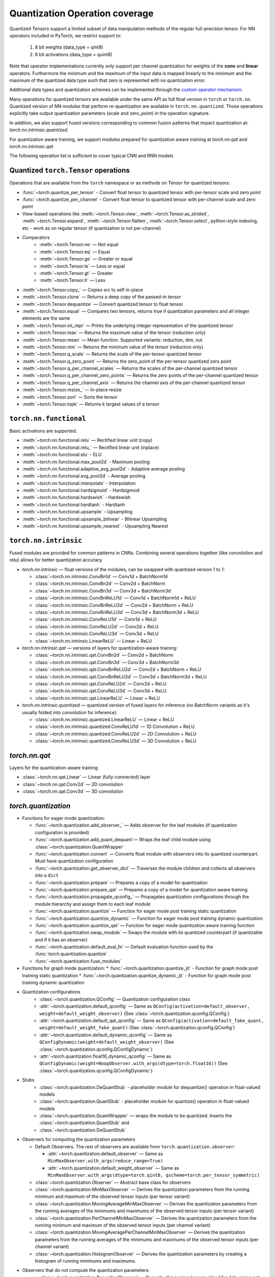 Quantization Operation coverage
-------------------------------

Quantized Tensors support a limited subset of data manipulation methods of the
regular full-precision tensor. For NN operators included in PyTorch, we
restrict support to:

   1. 8 bit weights (data\_type = qint8)
   2. 8 bit activations (data\_type = quint8)

Note that operator implementations currently only
support per channel quantization for weights of the **conv** and **linear**
operators. Furthermore the minimum and the maximum of the input data is
mapped linearly to the minimum and the maximum of the quantized data
type such that zero is represented with no quantization error.

Additional data types and quantization schemes can be implemented through
the `custom operator mechanism <https://pytorch.org/tutorials/advanced/torch_script_custom_ops.html>`_.

Many operations for quantized tensors are available under the same API as full
float version in ``torch`` or ``torch.nn``. Quantized version of NN modules that
perform re-quantization are available in ``torch.nn.quantized``. Those
operations explicitly take output quantization parameters (scale and zero\_point) in
the operation signature.

In addition, we also support fused versions corresponding to common fusion
patterns that impact quantization at: `torch.nn.intrinsic.quantized`.

For quantization aware training, we support modules prepared for quantization
aware training at `torch.nn.qat` and `torch.nn.intrinsic.qat`

.. end-of-part-included-in-quantization.rst

The following operation list is sufficient to cover typical CNN and RNN models


Quantized ``torch.Tensor`` operations
~~~~~~~~~~~~~~~~~~~~~~~~~~~~~~~~~~~~~

Operations that are available from the ``torch`` namespace or as methods on
Tensor for quantized tensors:

* :func:`~torch.quantize_per_tensor` - Convert float tensor to quantized tensor
  with per-tensor scale and zero point
* :func:`~torch.quantize_per_channel` - Convert float tensor to quantized
  tensor with per-channel scale and zero point
* View-based operations like :meth:`~torch.Tensor.view`,
  :meth:`~torch.Tensor.as_strided`, :meth:`~torch.Tensor.expand`,
  :meth:`~torch.Tensor.flatten`, :meth:`~torch.Tensor.select`, python-style
  indexing, etc - work as on regular tensor (if quantization is not
  per-channel)
* Comparators
    * :meth:`~torch.Tensor.ne` — Not equal
    * :meth:`~torch.Tensor.eq` — Equal
    * :meth:`~torch.Tensor.ge` — Greater or equal
    * :meth:`~torch.Tensor.le` — Less or equal
    * :meth:`~torch.Tensor.gt` — Greater
    * :meth:`~torch.Tensor.lt` — Less
* :meth:`~torch.Tensor.copy_` — Copies src to self in-place
* :meth:`~torch.Tensor.clone` —  Returns a deep copy of the passed-in tensor
* :meth:`~torch.Tensor.dequantize` — Convert quantized tensor to float tensor
* :meth:`~torch.Tensor.equal` — Compares two tensors, returns true if
  quantization parameters and all integer elements are the same
* :meth:`~torch.Tensor.int_repr` — Prints the underlying integer representation
  of the quantized tensor
* :meth:`~torch.Tensor.max` — Returns the maximum value of the tensor (reduction only)
* :meth:`~torch.Tensor.mean` — Mean function. Supported variants: reduction, dim, out
* :meth:`~torch.Tensor.min` — Returns the minimum value of the tensor (reduction only)
* :meth:`~torch.Tensor.q_scale` — Returns the scale of the per-tensor quantized tensor
* :meth:`~torch.Tensor.q_zero_point` — Returns the zero_point of the per-tensor
  quantized zero point
* :meth:`~torch.Tensor.q_per_channel_scales` — Returns the scales of the
  per-channel quantized tensor
* :meth:`~torch.Tensor.q_per_channel_zero_points` — Returns the zero points of
  the per-channel quantized tensor
* :meth:`~torch.Tensor.q_per_channel_axis` — Returns the channel axis of the
  per-channel quantized tensor
* :meth:`~torch.Tensor.resize_` — In-place resize
* :meth:`~torch.Tensor.sort` — Sorts the tensor
* :meth:`~torch.Tensor.topk` — Returns k largest values of a tensor

``torch.nn.functional``
~~~~~~~~~~~~~~~~~~~~~~~

Basic activations are supported.

* :meth:`~torch.nn.functional.relu` — Rectified linear unit (copy)
* :meth:`~torch.nn.functional.relu_` — Rectified linear unit (inplace)
* :meth:`~torch.nn.functional.elu` - ELU
* :meth:`~torch.nn.functional.max_pool2d` - Maximum pooling
* :meth:`~torch.nn.functional.adaptive_avg_pool2d` - Adaptive average pooling
* :meth:`~torch.nn.functional.avg_pool2d` - Average pooling
* :meth:`~torch.nn.functional.interpolate` - Interpolation
* :meth:`~torch.nn.functional.hardsigmoid` - Hardsigmoid
* :meth:`~torch.nn.functional.hardswish` - Hardswish
* :meth:`~torch.nn.functional.hardtanh` - Hardtanh
* :meth:`~torch.nn.functional.upsample` - Upsampling
* :meth:`~torch.nn.functional.upsample_bilinear` - Bilinear Upsampling
* :meth:`~torch.nn.functional.upsample_nearest` - Upsampling Nearest

``torch.nn.intrinsic``
~~~~~~~~~~~~~~~~~~~~~~

Fused modules are provided for common patterns in CNNs. Combining several
operations together (like convolution and relu) allows for better quantization
accuracy


* `torch.nn.intrinsic` — float versions of the modules, can be swapped with
  quantized version 1 to 1:

  * :class:`~torch.nn.intrinsic.ConvBn1d` — Conv1d + BatchNorm1d
  * :class:`~torch.nn.intrinsic.ConvBn2d` — Conv2d + BatchNorm
  * :class:`~torch.nn.intrinsic.ConvBn3d` — Conv3d + BatchNorm3d
  * :class:`~torch.nn.intrinsic.ConvBnReLU1d` — Conv1d + BatchNorm1d + ReLU
  * :class:`~torch.nn.intrinsic.ConvBnReLU2d` — Conv2d + BatchNorm + ReLU
  * :class:`~torch.nn.intrinsic.ConvBnReLU3d` — Conv3d + BatchNorm3d + ReLU
  * :class:`~torch.nn.intrinsic.ConvReLU1d` — Conv1d + ReLU
  * :class:`~torch.nn.intrinsic.ConvReLU2d` — Conv2d + ReLU
  * :class:`~torch.nn.intrinsic.ConvReLU3d` — Conv3d + ReLU
  * :class:`~torch.nn.intrinsic.LinearReLU` — Linear + ReLU

* `torch.nn.intrinsic.qat` — versions of layers for quantization-aware training:

  * :class:`~torch.nn.intrinsic.qat.ConvBn2d` — Conv2d + BatchNorm
  * :class:`~torch.nn.intrinsic.qat.ConvBn3d` — Conv3d + BatchNorm3d
  * :class:`~torch.nn.intrinsic.qat.ConvBnReLU2d` — Conv2d + BatchNorm + ReLU
  * :class:`~torch.nn.intrinsic.qat.ConvBnReLU3d` — Conv3d + BatchNorm3d + ReLU
  * :class:`~torch.nn.intrinsic.qat.ConvReLU2d` — Conv2d + ReLU
  * :class:`~torch.nn.intrinsic.qat.ConvReLU3d` — Conv3d + ReLU
  * :class:`~torch.nn.intrinsic.qat.LinearReLU` — Linear + ReLU

* `torch.nn.intrinsic.quantized` — quantized version of fused layers for
  inference (no BatchNorm variants as it's usually folded into convolution for
  inference):

  * :class:`~torch.nn.intrinsic.quantized.LinearReLU` — Linear + ReLU
  * :class:`~torch.nn.intrinsic.quantized.ConvReLU1d` — 1D Convolution + ReLU
  * :class:`~torch.nn.intrinsic.quantized.ConvReLU2d` — 2D Convolution + ReLU
  * :class:`~torch.nn.intrinsic.quantized.ConvReLU3d` — 3D Convolution + ReLU

`torch.nn.qat`
~~~~~~~~~~~~~~

Layers for the quantization-aware training

* :class:`~torch.nn.qat.Linear` — Linear (fully-connected) layer
* :class:`~torch.nn.qat.Conv2d` — 2D convolution
* :class:`~torch.nn.qat.Conv3d` — 3D convolution

`torch.quantization`
~~~~~~~~~~~~~~~~~~~~

* Functions for eager mode quantization:

  * :func:`~torch.quantization.add_observer_` — Adds observer for the leaf
    modules (if quantization configuration is provided)
  * :func:`~torch.quantization.add_quant_dequant`— Wraps the leaf child module using :class:`~torch.quantization.QuantWrapper`
  * :func:`~torch.quantization.convert` — Converts float module with
    observers into its quantized counterpart. Must have quantization
    configuration
  * :func:`~torch.quantization.get_observer_dict` — Traverses the module
    children and collects all observers into a ``dict``
  * :func:`~torch.quantization.prepare` — Prepares a copy of a model for
    quantization
  * :func:`~torch.quantization.prepare_qat` — Prepares a copy of a model for
    quantization aware training
  * :func:`~torch.quantization.propagate_qconfig_` — Propagates quantization
    configurations through the module hierarchy and assign them to each leaf
    module
  * :func:`~torch.quantization.quantize` — Function for eager mode post training static quantization
  * :func:`~torch.quantization.quantize_dynamic` — Function for eager mode post training dynamic quantization
  * :func:`~torch.quantization.quantize_qat` — Function for eager mode quantization aware training function
  * :func:`~torch.quantization.swap_module` — Swaps the module with its
    quantized counterpart (if quantizable and if it has an observer)
  * :func:`~torch.quantization.default_eval_fn` — Default evaluation function
    used by the :func:`torch.quantization.quantize`
  * :func:`~torch.quantization.fuse_modules`

* Functions for graph mode quantization:
  * :func:`~torch.quantization.quantize_jit` - Function for graph mode post training static quantization
  * :func:`~torch.quantization.quantize_dynamic_jit` - Function for graph mode post training dynamic quantization

* Quantization configurations
    * :class:`~torch.quantization.QConfig` — Quantization configuration class
    * :attr:`~torch.quantization.default_qconfig` — Same as
      ``QConfig(activation=default_observer, weight=default_weight_observer)``
      (See :class:`~torch.quantization.qconfig.QConfig`)
    * :attr:`~torch.quantization.default_qat_qconfig` — Same as
      ``QConfig(activation=default_fake_quant,
      weight=default_weight_fake_quant)`` (See
      :class:`~torch.quantization.qconfig.QConfig`)
    * :attr:`~torch.quantization.default_dynamic_qconfig` — Same as
      ``QConfigDynamic(weight=default_weight_observer)`` (See
      :class:`~torch.quantization.qconfig.QConfigDynamic`)
    * :attr:`~torch.quantization.float16_dynamic_qconfig` — Same as
      ``QConfigDynamic(weight=NoopObserver.with_args(dtype=torch.float16))``
      (See :class:`~torch.quantization.qconfig.QConfigDynamic`)

* Stubs
    * :class:`~torch.quantization.DeQuantStub` - placeholder module for
      dequantize() operation in float-valued models
    * :class:`~torch.quantization.QuantStub` - placeholder module for
      quantize() operation in float-valued models
    * :class:`~torch.quantization.QuantWrapper` — wraps the module to be
      quantized. Inserts the :class:`~torch.quantization.QuantStub` and
    * :class:`~torch.quantization.DeQuantStub`

* Observers for computing the quantization parameters

  * Default Observers. The rest of observers are available from
    ``torch.quantization.observer``:

    * :attr:`~torch.quantization.default_observer` — Same as ``MinMaxObserver.with_args(reduce_range=True)``
    * :attr:`~torch.quantization.default_weight_observer` — Same as ``MinMaxObserver.with_args(dtype=torch.qint8, qscheme=torch.per_tensor_symmetric)``

  * :class:`~torch.quantization.Observer` — Abstract base class for observers
  * :class:`~torch.quantization.MinMaxObserver` — Derives the quantization
    parameters from the running minimum and maximum of the observed tensor inputs
    (per tensor variant)
  * :class:`~torch.quantization.MovingAverageMinMaxObserver` — Derives the
    quantization parameters from the running averages of the minimums and
    maximums of the observed tensor inputs (per tensor variant)
  * :class:`~torch.quantization.PerChannelMinMaxObserver` — Derives the
    quantization parameters from the running minimum and maximum of the observed
    tensor inputs (per channel variant)
  * :class:`~torch.quantization.MovingAveragePerChannelMinMaxObserver` — Derives
    the quantization parameters from the running averages of the minimums and
    maximums of the observed tensor inputs (per channel variant)
  * :class:`~torch.quantization.HistogramObserver` — Derives the quantization
    parameters by creating a histogram of running minimums and maximums.

* Observers that do not compute the quantization parameters:
    * :class:`~torch.quantization.RecordingObserver` — Records all incoming
      tensors. Used for debugging only.
    * :class:`~torch.quantization.NoopObserver` — Pass-through observer. Used
      for situation when there are no quantization parameters (i.e.
      quantization to ``float16``)

* FakeQuantize module
    * :class:`~torch.quantization.FakeQuantize` — Module for simulating the
      quantization/dequantization at training time

`torch.nn.quantized`
~~~~~~~~~~~~~~~~~~~~

Quantized version of standard NN layers.

* :class:`~torch.nn.quantized.Quantize` — Quantization layer, used to
  automatically replace :class:`~torch.quantization.QuantStub`
* :class:`~torch.nn.quantized.DeQuantize` — Dequantization layer, used to
  replace :class:`~torch.quantization.DeQuantStub`
* :class:`~torch.nn.quantized.FloatFunctional` — Wrapper class to make
  stateless float operations stateful so that they can be replaced with
  quantized versions
* :class:`~torch.nn.quantized.QFunctional` — Wrapper class for quantized
  versions of stateless operations like ``torch.add``
* :class:`~torch.nn.quantized.Conv1d` — 1D convolution
* :class:`~torch.nn.quantized.Conv2d` — 2D convolution
* :class:`~torch.nn.quantized.Conv3d` — 3D convolution
* :class:`~torch.nn.quantized.Linear` — Linear (fully-connected) layer
* :class:`~torch.nn.MaxPool2d` — 2D max pooling
* :class:`~torch.nn.quantized.ReLU6` — Rectified linear unit with cut-off at
  quantized representation of 6
* :class:`~torch.nn.quantized.ELU` — ELU
* :class:`~torch.nn.quantized.Hardswish` — Hardswish
* :class:`~torch.nn.quantized.BatchNorm2d` — BatchNorm2d. *Note: this module is usually fused with Conv or Linear. Performance on ARM is not optimized*.
* :class:`~torch.nn.quantized.BatchNorm3d` — BatchNorm3d. *Note: this module is usually fused with Conv or Linear. Performance on ARM is not optimized*.
* :class:`~torch.nn.quantized.LayerNorm` — LayerNorm. *Note: performance on ARM is not optimized*.
* :class:`~torch.nn.quantized.GroupNorm` — GroupNorm. *Note: performance on ARM is not optimized*.
* :class:`~torch.nn.quantized.InstanceNorm1d` — InstanceNorm1d. *Note: performance on ARM is not optimized*.
* :class:`~torch.nn.quantized.InstanceNorm2d` — InstanceNorm2d. *Note: performance on ARM is not optimized*.
* :class:`~torch.nn.quantized.InstanceNorm3d` — InstanceNorm3d. *Note: performance on ARM is not optimized*.

`torch.nn.quantized.dynamic`
~~~~~~~~~~~~~~~~~~~~~~~~~~~~

Layers used in dynamically quantized models (i.e. quantized only on weights)

* :class:`~torch.nn.quantized.dynamic.Linear` — Linear (fully-connected) layer
* :class:`~torch.nn.quantized.dynamic.LSTM` — Long-Short Term Memory RNN module
* :class:`~torch.nn.quantized.dynamic.LSTMCell` — LSTM Cell
* :class:`~torch.nn.quantized.dynamic.GRUCell` — GRU Cell
* :class:`~torch.nn.quantized.dynamic.RNNCell` — RNN Cell

`torch.nn.quantized.functional`
~~~~~~~~~~~~~~~~~~~~~~~~~~~~~~~

Functional versions of quantized NN layers (many of them accept explicit
quantization output parameters)

* :func:`~torch.nn.quantized.functional.adaptive_avg_pool2d` — 2D adaptive average pooling
* :func:`~torch.nn.quantized.functional.avg_pool2d` — 2D average pooling
* :func:`~torch.nn.quantized.functional.avg_pool3d` — 3D average pooling
* :func:`~torch.nn.quantized.functional.conv1d` — 1D convolution
* :func:`~torch.nn.quantized.functional.conv2d` — 2D convolution
* :func:`~torch.nn.quantized.functional.conv3d` — 3D convolution
* :func:`~torch.nn.quantized.functional.interpolate` — Down-/up- sampler
* :func:`~torch.nn.quantized.functional.linear` — Linear (fully-connected) op
* :func:`~torch.nn.quantized.functional.max_pool2d` — 2D max pooling
* :func:`~torch.nn.quantized.functional.elu` — ELU
* :func:`~torch.nn.quantized.functional.hardsigmoid` — Hardsigmoid
* :func:`~torch.nn.quantized.functional.hardswish` — Hardswish
* :func:`~torch.nn.quantized.functional.hardtanh` — Hardtanh
* :func:`~torch.nn.quantized.functional.upsample` — Upsampler. Will be
  deprecated in favor of :func:`~torch.nn.quantized.functional.interpolate`
* :func:`~torch.nn.quantized.functional.upsample_bilinear` — Bilinear
  upsampler. Will be deprecated in favor of
* :func:`~torch.nn.quantized.functional.interpolate`
* :func:`~torch.nn.quantized.functional.upsample_nearest` — Nearest neighbor
  upsampler. Will be deprecated in favor of
* :func:`~torch.nn.quantized.functional.interpolate`

Quantized dtypes and quantization schemes
~~~~~~~~~~~~~~~~~~~~~~~~~~~~~~~~~~~~~~~~~

* :attr:`torch.qscheme` — Type to describe the quantization scheme of a tensor.
  Supported types:

  * :attr:`torch.per_tensor_affine` — per tensor, asymmetric
  * :attr:`torch.per_channel_affine` — per channel, asymmetric
  * :attr:`torch.per_tensor_symmetric` — per tensor, symmetric
  * :attr:`torch.per_channel_symmetric` — per tensor, symmetric

* ``torch.dtype`` — Type to describe the data. Supported types:

  * :attr:`torch.quint8` — 8-bit unsigned integer
  * :attr:`torch.qint8` — 8-bit signed integer
  * :attr:`torch.qint32` — 32-bit signed integer
